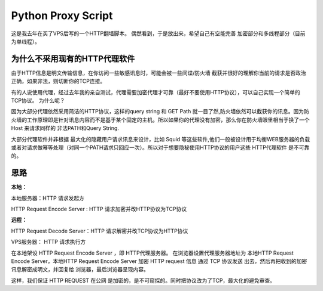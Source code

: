 Python Proxy Script
========================

这是我去年在买了VPS后写的一个HTTP翻墙脚本。
偶然看到，于是放出来，希望自己有空能完善 加密部分和多线程部分（目前为单线程）。


为什么不采用现有的HTTP代理软件
-----------------------------------------------------------------------------------------------
由于HTTP信息是明文传输信息，在你访问一些敏感讯息时，可能会被一些间谍/防火墙 截获并很好的理解你当前的请求是否政治正确，如果非法，则切断你的TCP连接。

有的人说使用代理，经过去年我的亲自测试，代理需要加密代理才可靠（最好不要使用HTTP协议），可以自己实现一个简单的TCP协议。
为什么呢？

因为大部分代理依然采用简洁的HTTP协议，这样的query string 和 GET Path 就一目了然,防火墙依然可以截获你的讯息。因为防火墙的工作原理即是针对讯息内容而不是基于某个固定的主机。所以如果你的代理没有加密，那么你在防火墙眼里相当于换了一个 Host 来请求同样的 非法PATH和Query String.


大部分代理软件并非根据 最大化的隐藏用户请求讯息来设计，比如 Squid 等这些软件,他们一般被设计用于均衡WEB服务器的负载或者对请求做幂等处理（对同一个PATH请求只回应一次）。所以对于想要隐秘使用HTTP协议的用户这些 HTTP代理软件 是不可靠的。


思路
--------------------------------

**本地：**

本地服务器：HTTP 请求发起方

HTTP Request Encode Server : HTTP 请求加密并改HTTP协议为TCP协议


**远程：**

HTTP Request Decode Server：HTTP 请求解密并改TCP协议为HTTP协议

VPS服务器：   HTTP 请求执行方


在本地架设 HTTP Request Encode Server ，即 HTTP代理服务器。
在浏览器设置代理服务器地址为 本地HTTP Request Encode Server，本地HTTP Request Encode Server 加密 HTTP request 信息 通过 TCP 协议发送 出去，然后再把收到的加密讯息解密成明文，并回复给 浏览器，最后浏览器呈现内容。

这样，我们保证 HTTP REQUEST 在公网 是加密的，是不可窥探的。同时把协议改为了TCP，最大化的避免审查。
